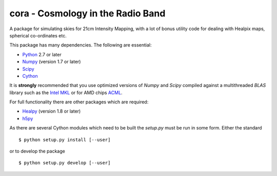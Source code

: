 ==================================
cora - Cosmology in the Radio Band
==================================

A package for simulating skies for 21cm Intensity Mapping, with a lot of bonus
utility code for dealing with Healpix maps, spherical co-ordinates etc.

This package has many dependencies. The following are essential:

* `Python <http://www.python.org/>`_ 2.7 or later
* `Numpy <http://scipy.org/>`_ (version 1.7 or later)
* `Scipy <http://scipy.org/>`_
* `Cython <http://cython.org/>`_

It is **strongly** recommended that you use optimized versions of `Numpy` and
`Scipy` compiled against a multithreaded `BLAS` library such as the `Intel MKL
<http://www.intel.com/software/products/mkl/>`_ or for AMD chips `ACML
<http://developer.amd.com/libraries/acml>`_.

For full functionality there are other packages which are required:

* `Healpy <https://github.com/healpy/healpy>`_ (version 1.8 or later)
* `h5py <http://www.h5py.org/>`_

As there are several Cython modules which need to be built the `setup.py` must
be run in some form. Either the standard ::

    $ python setup.py install [--user]

or to develop the package ::

    $ python setup.py develop [--user]
